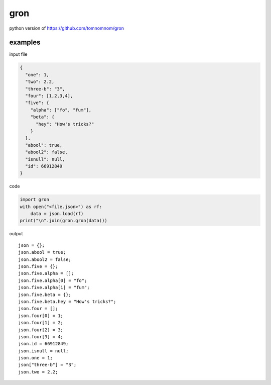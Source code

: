 gron
========================================

python version of https://github.com/tomnomnom/gron


examples
----------------------------------------

input file

.. code-block:: javascript

  {
    "one": 1,
    "two": 2.2,
    "three-b": "3",
    "four": [1,2,3,4],
    "five": {
      "alpha": ["fo", "fum"],
      "beta": {
        "hey": "How's tricks?"
      }
    },
    "abool": true,
    "abool2": false,
    "isnull": null,
    "id": 66912849
  }

code

.. code-block:: python

  import gron
  with open("<file.json>") as rf:
      data = json.load(rf)
  print("\n".join(gron.gron(data)))

output

::

  json = {};
  json.abool = true;
  json.abool2 = false;
  json.five = {};
  json.five.alpha = [];
  json.five.alpha[0] = "fo";
  json.five.alpha[1] = "fum";
  json.five.beta = {};
  json.five.beta.hey = "How's tricks?";
  json.four = [];
  json.four[0] = 1;
  json.four[1] = 2;
  json.four[2] = 3;
  json.four[3] = 4;
  json.id = 66912849;
  json.isnull = null;
  json.one = 1;
  json["three-b"] = "3";
  json.two = 2.2;

